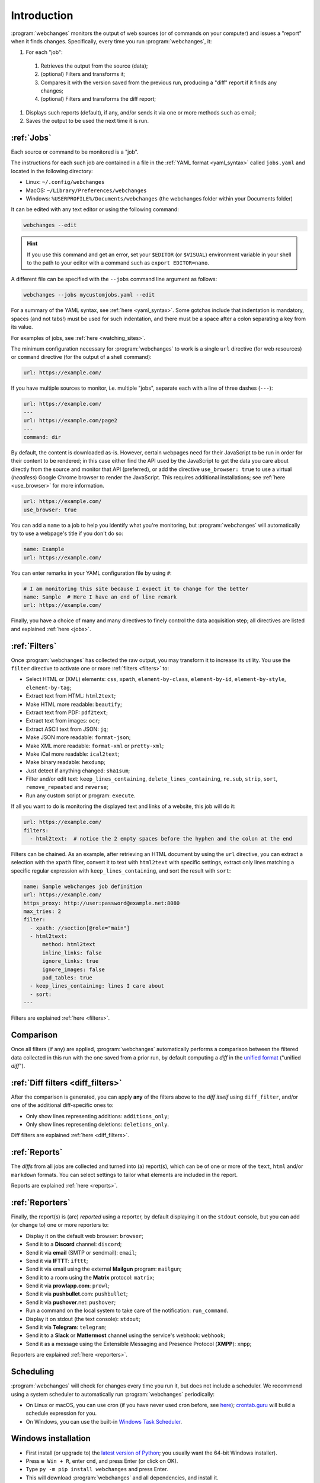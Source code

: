 .. _introduction:

============
Introduction
============
:program:`webchanges` monitors the output of web sources (or of commands on your computer) and issues a "report" when
it finds changes. Specifically, every time you run :program:`webchanges`, it:

#. For each "job":

  #. Retrieves the output from the source (data);
  #. (optional) Filters and transforms it;
  #. Compares it with the version saved from the previous run, producing a "diff" report if it finds any changes;
  #. (optional) Filters and transforms the diff report;

#. Displays such reports (default), if any, and/or sends it via one or more methods such as email;
#. Saves the output to be used the next time it is run.


:ref:`Jobs`
-----------
Each source or command to be monitored is a "job".

The instructions for each such job are contained in a file in the :ref:`YAML format <yaml_syntax>` called
``jobs.yaml`` and located in the following directory:

* Linux: ``~/.config/webchanges``
* MacOS: ``~/Library/Preferences/webchanges``
* Windows: ``%USERPROFILE%/Documents/webchanges`` (the webchanges folder within your Documents folder)

It can be edited with any text editor or using the following command:

.. code:: bash

   webchanges --edit

.. hint::

   If you use this command and get an error, set your ``$EDITOR`` (or ``$VISUAL``) environment
   variable in your shell to the path to your editor with a command such as ``export EDITOR=nano``.

A different file can be specified with the ``--jobs`` command line argument as follows:

.. code:: bash

   webchanges --jobs mycustomjobs.yaml --edit

For a summary of the YAML syntax, see :ref:`here <yaml_syntax>`.  Some gotchas include that indentation is mandatory,
spaces (and not tabs!) must be used for such indentation, and there must be a space after a colon separating a key from
its value.

For examples of jobs, see :ref:`here <watching_sites>`.

The minimum configuration necessary for :program:`webchanges` to work is a single ``url`` directive (for web
resources) or ``command`` directive (for the output of a shell command):

.. code-block:: yaml

   url: https://example.com/

If you have multiple sources to monitor, i.e. multiple "jobs", separate each with a line of three dashes
(``---``):

.. code-block:: yaml

   url: https://example.com/
   ---
   url: https://example.com/page2
   ---
   command: dir

By default, the content is downloaded as-is. However, certain webpages need for their JavaScript to be run in order
for their content to be rendered; in this case either find the API used by the JavaScript to get the data you care
about directly from the source and monitor that API (preferred), or add the directive ``use_browser: true`` to use a
virtual (`headless`) Google Chrome browser to render the JavaScript. This requires additional installations; see
:ref:`here <use_browser>` for more information.

.. code-block:: yaml

   url: https://example.com/
   use_browser: true

You can add a ``name`` to a job to help you identify what you're monitoring, but :program:`webchanges` will
automatically try to use a webpage's title if you don't do so:

.. code-block:: yaml

   name: Example
   url: https://example.com/

You can enter remarks in your YAML configuration file by using ``#``:

.. code-block:: yaml

   # I am monitoring this site because I expect it to change for the better
   name: Sample  # Here I have an end of line remark
   url: https://example.com/

Finally, you have a choice of many and many directives to finely control the data acquisition step; all directives
are listed and explained :ref:`here <jobs>`.


:ref:`Filters`
--------------
Once :program:`webchanges` has collected the raw output, you may transform it to increase its utility. You use the
``filter`` directive to activate one or more :ref:`filters <filters>` to:

* Select HTML or (XML) elements: ``css``, ``xpath``, ``element-by-class``, ``element-by-id``, ``element-by-style``,
  ``element-by-tag``;
* Extract text from HTML: ``html2text``;
* Make HTML more readable: ``beautify``;
* Extract text from PDF: ``pdf2text``;
* Extract text from images: ``ocr``;
* Extract ASCII text from JSON: ``jq``;
* Make JSON more readable: ``format-json``;
* Make XML more readable: ``format-xml`` or ``pretty-xml``;
* Make iCal more readable: ``ical2text``;
* Make binary readable: ``hexdump``;
* Just detect if anything changed: ``sha1sum``;
* Filter and/or edit text: ``keep_lines_containing``, ``delete_lines_containing``, ``re.sub``, ``strip``, ``sort``,
  ``remove_repeated`` and ``reverse``;
* Run any custom script or program: ``execute``.

If all you want to do is monitoring the displayed text and links of a website, this job will do it:

.. code-block:: yaml

    url: https://example.com/
    filters:
      - html2text:  # notice the 2 empty spaces before the hyphen and the colon at the end

Filters can be chained. As an example, after retrieving an HTML document by using the ``url`` directive, you
can extract a selection with the ``xpath`` filter, convert it to text with ``html2text`` with specific settings, extract
only lines matching a specific regular expression with ``keep_lines_containing``, and sort the result with ``sort``:

.. code-block:: yaml

    name: Sample webchanges job definition
    url: https://example.com/
    https_proxy: http://user:password@example.net:8080
    max_tries: 2
    filter:
      - xpath: //section[@role="main"]
      - html2text:
          method: html2text
          inline_links: false
          ignore_links: true
          ignore_images: false
          pad_tables: true
      - keep_lines_containing: lines I care about
      - sort:
    ---

Filters are explained :ref:`here <filters>`.


Comparison
----------
Once all filters (if any) are applied, :program:`webchanges` automatically performs a comparison between the filtered
data collected in this run with the one saved from a prior run, by default computing a *diff* in the `unified format
<https://en.wikipedia.org/wiki/Diff#Unified_format>`__ ("unified *diff*").


:ref:`Diff filters <diff_filters>`
----------------------------------
After the comparison is generated, you can apply **any** of the filters above to the *diff itself* using
``diff_filter``, and/or one of the additional diff-specific ones to:

* Only show lines representing additions: ``additions_only``;
* Only show lines representing deletions: ``deletions_only``.

Diff filters are explained :ref:`here <diff_filters>`.


:ref:`Reports`
--------------
The *diffs* from all jobs are collected and turned into (a) report(s), which can be of one or more of the ``text``,
``html`` and/or ``markdown`` formats. You can select settings to tailor what elements are included in the report.

Reports are explained :ref:`here <reports>`.


:ref:`Reporters`
----------------
Finally, the report(s) is (are) *reported* using a reporter, by default displaying it on the ``stdout`` console, but you
can add (or change to) one or more reporters to:

* Display it on the default web browser: ``browser``;
* Send it to a **Discord** channel: ``discord``;
* Send it via **email** (SMTP or sendmail): ``email``;
* Send it via **IFTTT**: ``ifttt``;
* Send it via email using the external **Mailgun** program: ``mailgun``;
* Send it to a room using the **Matrix** protocol: ``matrix``;
* Send it via **prowlapp.com**: ``prowl``;
* Send it via **pushbullet**.com: ``pushbullet``;
* Send it via **pushover**.net: ``pushover``;
* Run a command on the local system to take care of the notification: ``run_command``.
* Display it on stdout (the text console): ``stdout``;
* Send it via **Telegram**: ``telegram``;
* Send it to a **Slack** or **Mattermost** channel using the service's webhook: ``webhook``;
* Send it as a message using the Extensible Messaging and Presence Protocol (**XMPP**): ``xmpp``;

Reporters are explained :ref:`here <reporters>`.

Scheduling
----------
:program:`webchanges` will check for changes every time you run it, but does not include a scheduler. We recommend
using a system scheduler to automatically run :program:`webchanges` periodically:

- On Linux or macOS, you can use cron (if you have never used cron before, see
  `here <https://www.computerhope.com/unix/ucrontab.htm>`__); `crontab.guru <https://crontab.guru>`__ will build a
  schedule expression for you.
- On Windows, you can use the built-in `Windows Task Scheduler
  <https://en.wikipedia.org/wiki/Windows_Task_Scheduler>`__.


Windows installation
--------------------
* First install (or upgrade to) the `latest version of Python <https://www.python.org/downloads/>`__; you usually want
  the 64-bit Windows installer).
* Press ``⊞ Win + R``, enter ``cmd``, and press Enter (or click on OK).
* Type ``py -m pip install webchanges`` and press Enter.
* This will download :program:`webchanges` and all dependencies, and install it.
* After this, :program:`webchanges` should be available as a command (type ``webchanges --version`` to check).
* Configure :program:`webchanges` as per this documentation.
